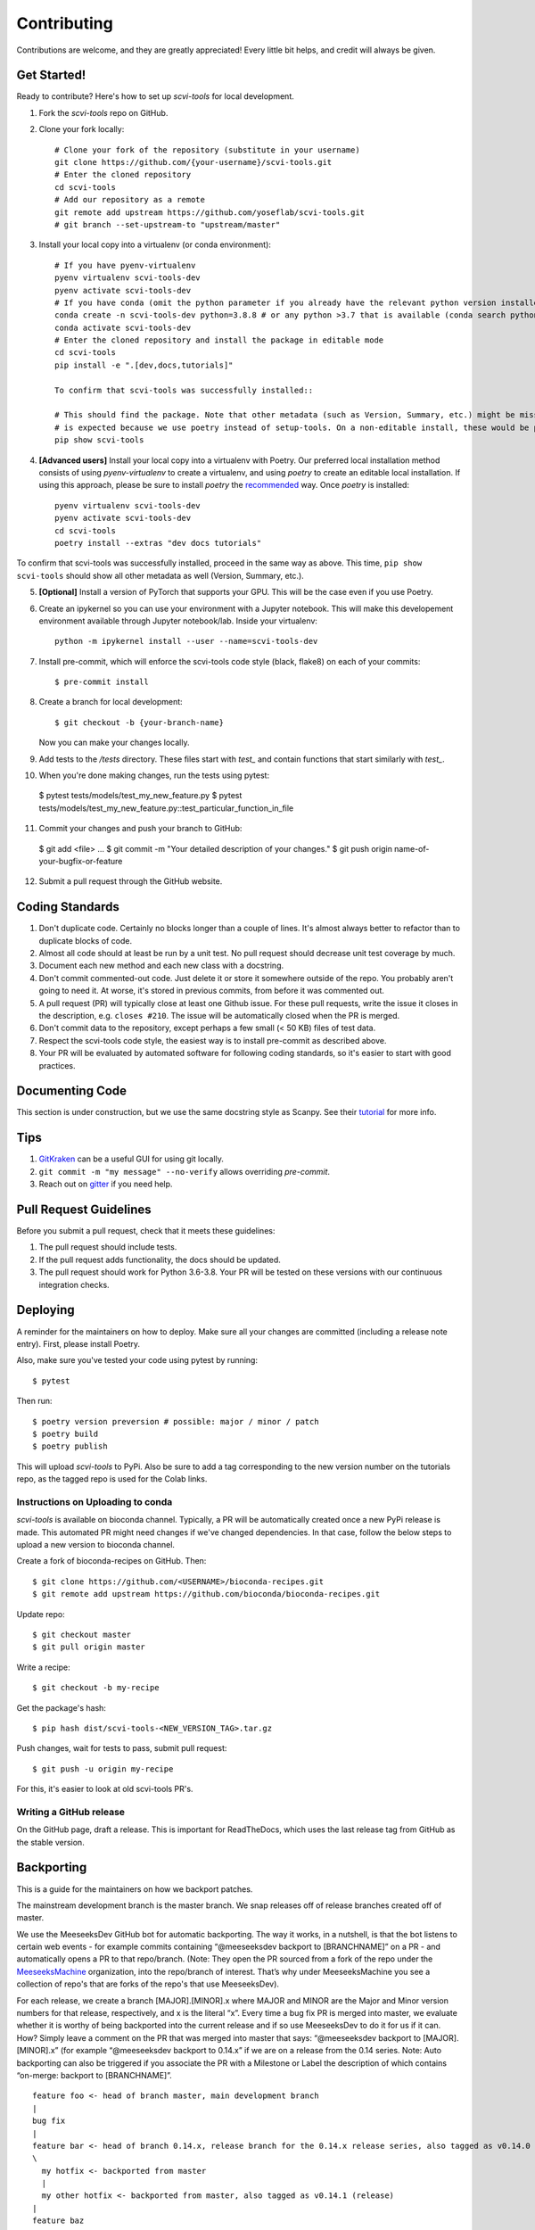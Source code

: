 .. highlight:: shell

============
Contributing
============

Contributions are welcome, and they are greatly appreciated! Every little bit
helps, and credit will always be given.


Get Started!
------------

Ready to contribute? Here's how to set up `scvi-tools` for local development.

1. Fork the `scvi-tools` repo on GitHub.
2. Clone your fork locally::

    # Clone your fork of the repository (substitute in your username)
    git clone https://github.com/{your-username}/scvi-tools.git
    # Enter the cloned repository
    cd scvi-tools
    # Add our repository as a remote
    git remote add upstream https://github.com/yoseflab/scvi-tools.git
    # git branch --set-upstream-to "upstream/master"

3. Install your local copy into a virtualenv (or conda environment)::

    # If you have pyenv-virtualenv
    pyenv virtualenv scvi-tools-dev
    pyenv activate scvi-tools-dev
    # If you have conda (omit the python parameter if you already have the relevant python version installed)
    conda create -n scvi-tools-dev python=3.8.8 # or any python >3.7 that is available (conda search python)
    conda activate scvi-tools-dev
    # Enter the cloned repository and install the package in editable mode
    cd scvi-tools
    pip install -e ".[dev,docs,tutorials]"

    To confirm that scvi-tools was successfully installed::

    # This should find the package. Note that other metadata (such as Version, Summary, etc.) might be missing. This
    # is expected because we use poetry instead of setup-tools. On a non-editable install, these would be populated.
    pip show scvi-tools

4. **[Advanced users]** Install your local copy into a virtualenv with Poetry. Our preferred local installation method consists of using `pyenv-virtualenv` to create a virtualenv, and using `poetry` to create an editable local installation. If using this approach, please be sure to install `poetry` the `recommended <https://python-poetry.org/docs/#installation>`_ way. Once `poetry` is installed::

    pyenv virtualenv scvi-tools-dev
    pyenv activate scvi-tools-dev
    cd scvi-tools
    poetry install --extras "dev docs tutorials"

To confirm that scvi-tools was successfully installed, proceed in the same way as above. This time, ``pip show scvi-tools`` should show all other metadata as well (Version, Summary, etc.).

5. **[Optional]** Install a version of PyTorch that supports your GPU. This will be the case even if you use Poetry.

6. Create an ipykernel so you can use your environment with a Jupyter notebook. This will make this developement environment available through Jupyter notebook/lab. Inside your virtualenv::

    python -m ipykernel install --user --name=scvi-tools-dev

7. Install pre-commit, which will enforce the scvi-tools code style (black, flake8) on each of your commits::

    $ pre-commit install

8. Create a branch for local development::

    $ git checkout -b {your-branch-name}

   Now you can make your changes locally.

9. Add tests to the `/tests` directory. These files start with `test_` and contain functions that start similarly with `test_`.

10.  When you're done making changes, run the tests using pytest::

    $ pytest tests/models/test_my_new_feature.py
    $ pytest tests/models/test_my_new_feature.py::test_particular_function_in_file

11.  Commit your changes and push your branch to GitHub::

    $ git add <file> ...
    $ git commit -m "Your detailed description of your changes."
    $ git push origin name-of-your-bugfix-or-feature

12.  Submit a pull request through the GitHub website.


Coding Standards
----------------
1. Don't duplicate code. Certainly no blocks longer than a couple of lines. It's almost always better to refactor than to duplicate blocks of code.
2. Almost all code should at least be run by a unit test. No pull request should decrease unit test coverage by much.
3. Document each new method and each new class with a docstring.
4. Don't commit commented-out code. Just delete it or store it somewhere outside of the repo. You probably aren't going to need it. At worse, it's stored in previous commits, from before it was commented out.
5. A pull request (PR) will typically close at least one Github issue. For these pull requests, write the issue it closes in the description, e.g. ``closes #210``. The issue will be automatically closed when the PR is merged.
6. Don't commit data to the repository, except perhaps a few small (< 50 KB) files of test data.
7. Respect the scvi-tools code style, the easiest way is to install pre-commit as described above.
8. Your PR will be evaluated by automated software for following coding standards, so it's easier to start with good practices.


Documenting Code
----------------
This section is under construction, but we use the same docstring style as Scanpy. See their `tutorial <https://scanpy.readthedocs.io/en/stable/dev/documentation.html#building-the-docs>`_ for more info.


Tips
----

1. `GitKraken <https://www.gitkraken.com/>`_ can be a useful GUI for using git locally.
2. ``git commit -m "my message" --no-verify`` allows overriding `pre-commit`.
3. Reach out on `gitter <https://gitter.im/scvi-tools/development>`_ if you need help.


Pull Request Guidelines
-----------------------

Before you submit a pull request, check that it meets these guidelines:

1. The pull request should include tests.
2. If the pull request adds functionality, the docs should be updated.
3. The pull request should work for Python 3.6-3.8. Your PR will be tested
   on these versions with our continuous integration checks.


Deploying
---------

A reminder for the maintainers on how to deploy. Make sure all your changes are committed (including a release note entry).
First, please install Poetry.

Also, make sure you've tested your code using pytest by running::

$ pytest

Then run::

$ poetry version preversion # possible: major / minor / patch
$ poetry build
$ poetry publish

This will upload `scvi-tools` to PyPi. Also be sure to add a tag corresponding to the new version number on the tutorials repo, as the tagged repo is used for the Colab links.


Instructions on Uploading to conda
~~~~~~~~~~~~~~~~~~~~~~~~~~~~~~~~~~
`scvi-tools` is available on bioconda channel. Typically, a PR will be automatically created once a new PyPi release is made.
This automated PR might need changes if we've changed dependencies. In that case, follow the below steps to upload a new version to bioconda channel.

Create a fork of bioconda-recipes on GitHub. Then::

$ git clone https://github.com/<USERNAME>/bioconda-recipes.git
$ git remote add upstream https://github.com/bioconda/bioconda-recipes.git

Update repo::

$ git checkout master
$ git pull origin master

Write a recipe::

$ git checkout -b my-recipe

Get the package's hash::

$ pip hash dist/scvi-tools-<NEW_VERSION_TAG>.tar.gz

Push changes, wait for tests to pass, submit pull request::

$ git push -u origin my-recipe

For this, it's easier to look at old scvi-tools PR's.

Writing a GitHub release
~~~~~~~~~~~~~~~~~~~~~~~~

On the GitHub page, draft a release. This is important for ReadTheDocs, which uses the last release tag from GitHub as the stable version.


Backporting
-----------

This is a guide for the maintainers on how we backport patches.

The mainstream development branch is the master branch. We snap releases off of release branches created off of master.

We use the MeeseeksDev GitHub bot for automatic backporting. The way it works, in a nutshell, is that the bot listens to certain web events - for example commits containing “@meeseeksdev backport to [BRANCHNAME]” on a PR - and automatically opens a PR to that repo/branch. (Note: They open the PR sourced from a fork of the repo under the `MeeseeksMachine <https://github.com/meeseeksmachine>`_ organization, into the repo/branch of interest. That’s why under MeeseeksMachine you see a collection of repo's that are forks of the repo's that use MeeseeksDev).

For each release, we create a branch [MAJOR].[MINOR].x where MAJOR and MINOR are the Major and Minor version numbers for that release, respectively, and x is the literal “x”. Every time a bug fix PR is merged into master, we evaluate whether it is worthy of being backported into the current release and if so use MeeseeksDev to do it for us if it can. How? Simply leave a comment on the PR that was merged into master that says: “@meeseeksdev backport to [MAJOR].[MINOR].x” (for example “@meeseeksdev backport to 0.14.x” if we are on a release from the 0.14 series.
Note: Auto backporting can also be triggered if you associate the PR with a Milestone or Label the description of which contains “on-merge: backport to [BRANCHNAME]”.

.. highlight:: none

::

    feature foo <- head of branch master, main development branch
    |
    bug fix
    |
    feature bar <- head of branch 0.14.x, release branch for the 0.14.x release series, also tagged as v0.14.0 (release)
    \
      my hotfix <- backported from master
      |
      my other hotfix <- backported from master, also tagged as v0.14.1 (release)
    |
    feature baz
    |
    my hotfix
    |
    another bug fix
    |
    my other hotfix

.. highlight:: shell


Manually backporting a patch
~~~~~~~~~~~~~~~~~~~~~~~~~~~~

If MeeseeksDev cannot automatically cherry-pick the PR (e.g. due to conflicts requiring manual resolution), it will let us know. In that case we need to cherry-pick the commit ourselves. `Here <https://github.com/search?q=label%3A%22Still+Needs+Manual+Backport%22+is%3Aopen&state=closed&type=Issues>`_ are examples of such cases, and `here <https://github.com/pandas-dev/pandas/wiki/Backporting>`_ is one resource explaining how to do it, but there are probably a lot more on the web.